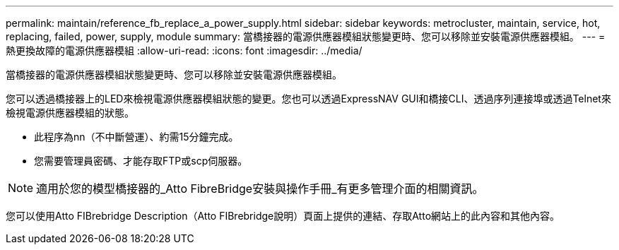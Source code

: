 ---
permalink: maintain/reference_fb_replace_a_power_supply.html 
sidebar: sidebar 
keywords: metrocluster, maintain, service, hot, replacing, failed, power, supply, module 
summary: 當橋接器的電源供應器模組狀態變更時、您可以移除並安裝電源供應器模組。 
---
= 熱更換故障的電源供應器模組
:allow-uri-read: 
:icons: font
:imagesdir: ../media/


[role="lead"]
當橋接器的電源供應器模組狀態變更時、您可以移除並安裝電源供應器模組。

您可以透過橋接器上的LED來檢視電源供應器模組狀態的變更。您也可以透過ExpressNAV GUI和橋接CLI、透過序列連接埠或透過Telnet來檢視電源供應器模組的狀態。

* 此程序為nn（不中斷營運）、約需15分鐘完成。
* 您需要管理員密碼、才能存取FTP或scp伺服器。



NOTE: 適用於您的模型橋接器的_Atto FibreBridge安裝與操作手冊_有更多管理介面的相關資訊。

您可以使用Atto FIBrebridge Description（Atto FIBrebridge說明）頁面上提供的連結、存取Atto網站上的此內容和其他內容。
